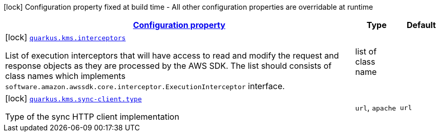 [.configuration-legend]
icon:lock[title=Fixed at build time] Configuration property fixed at build time - All other configuration properties are overridable at runtime
[.configuration-reference, cols="80,.^10,.^10"]
|===

h|[[quarkus-kms-kms-build-time-config_configuration]]link:#quarkus-kms-kms-build-time-config_configuration[Configuration property]

h|Type
h|Default

a|icon:lock[title=Fixed at build time] [[quarkus-kms-kms-build-time-config_quarkus.kms.interceptors]]`link:#quarkus-kms-kms-build-time-config_quarkus.kms.interceptors[quarkus.kms.interceptors]`

[.description]
--
List of execution interceptors that will have access to read and modify the request and response objects as they are processed by the AWS SDK. 
 The list should consists of class names which implements `software.amazon.awssdk.core.interceptor.ExecutionInterceptor` interface.
--|list of class name 
|


a|icon:lock[title=Fixed at build time] [[quarkus-kms-kms-build-time-config_quarkus.kms.sync-client.type]]`link:#quarkus-kms-kms-build-time-config_quarkus.kms.sync-client.type[quarkus.kms.sync-client.type]`

[.description]
--
Type of the sync HTTP client implementation
--|`url`, `apache` 
|`url`

|===